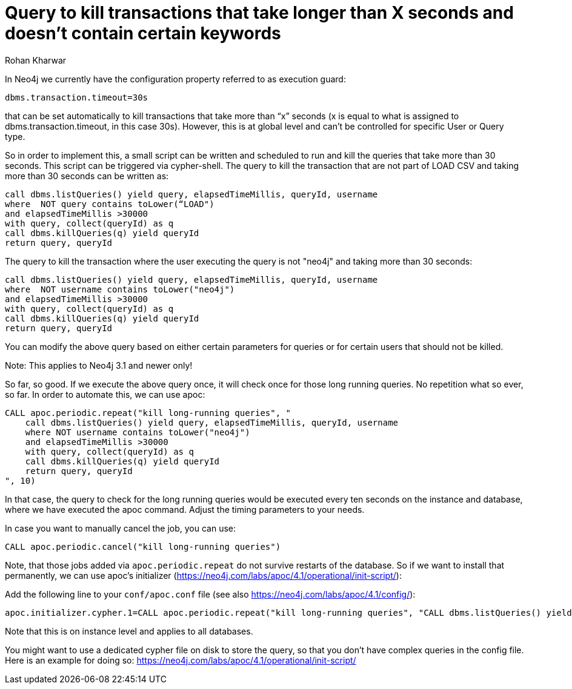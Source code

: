 = Query to kill transactions that take longer than X seconds and doesn't contain certain keywords
:slug: query-to-kill-transactions-that-take-longer
:author: Rohan Kharwar
:neo4j-versions: 3.1, 3.2
:tags: timeout,cancel,query,cypher
:category: operations

In Neo4j we currently have the configuration property referred to as execution guard:

[source,properties]
----
dbms.transaction.timeout=30s
----

that can be set automatically to kill transactions that take more than “x” seconds (x is equal to what is assigned to dbms.transaction.timeout, in this case 30s).
However, this is at global level and can’t be controlled for specific User or Query type.

So in order to implement this, a small script can be written and scheduled to run and kill the queries that take more than 30 seconds. This script can be triggered via cypher-shell.
The query to kill the transaction that are not part of LOAD CSV and taking more than 30 seconds can be written as:

[source,cypher]
----
call dbms.listQueries() yield query, elapsedTimeMillis, queryId, username
where  NOT query contains toLower(“LOAD")
and elapsedTimeMillis >30000
with query, collect(queryId) as q
call dbms.killQueries(q) yield queryId
return query, queryId
----

The query to kill the transaction where the user executing the query is not "neo4j" and taking more than 30 seconds:

[source,cypher]
----
call dbms.listQueries() yield query, elapsedTimeMillis, queryId, username
where  NOT username contains toLower("neo4j")
and elapsedTimeMillis >30000
with query, collect(queryId) as q
call dbms.killQueries(q) yield queryId
return query, queryId
----

You can modify the above query based on either certain parameters for queries or for certain users that should not be killed.

Note: This applies to Neo4j 3.1 and newer only!

So far, so good. If we execute the above query once, it will check once for those long running queries. No repetition what so ever, so far.
In order to automate this, we can use apoc:

[source,cypher]
----
CALL apoc.periodic.repeat("kill long-running queries", "
    call dbms.listQueries() yield query, elapsedTimeMillis, queryId, username
    where NOT username contains toLower("neo4j")
    and elapsedTimeMillis >30000
    with query, collect(queryId) as q
    call dbms.killQueries(q) yield queryId
    return query, queryId
", 10)
----

In that case, the query to check for the long running queries would be executed every ten seconds on the instance and database,
where we have executed the apoc command. Adjust the timing parameters to your needs.

In case you want to manually cancel the job, you can use:
[source,cypher]
----
CALL apoc.periodic.cancel("kill long-running queries")
----

Note, that those jobs added via `apoc.periodic.repeat` do not survive restarts of the database.
So if we want to install that permanently, we can use apoc's initializer (https://neo4j.com/labs/apoc/4.1/operational/init-script/):

Add the following line to your `conf/apoc.conf` file (see also https://neo4j.com/labs/apoc/4.1/config/):

[source,properties]
----
apoc.initializer.cypher.1=CALL apoc.periodic.repeat("kill long-running queries", "CALL dbms.listQueries() yield query, elapsedTimeMillis, queryId, username WHERE username contains toLower('neo4j') AND elapsedTimeMillis > 10000 WITH query, collect(queryId) as q CALL dbms.killQueries(q) yield queryId return query, queryId", 10)
----

Note that this is on instance level and applies to all databases.

You might want to use a dedicated cypher file on disk to store the query, so that you don't have complex queries in the config file.
Here is an example for doing so: https://neo4j.com/labs/apoc/4.1/operational/init-script/
